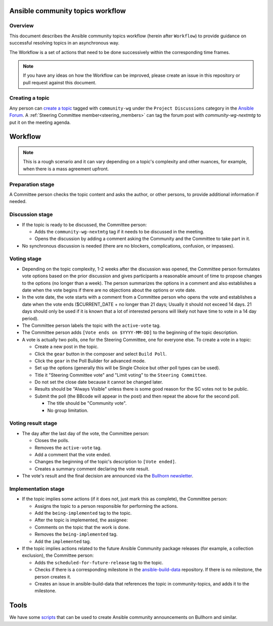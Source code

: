 ..
   THIS DOCUMENT IS OWNED BY THE ANSIBLE COMMUNITY STEERING COMMITTEE. ALL CHANGES MUST BE APPROVED BY THE STEERING COMMITTEE!
   For small changes (fixing typos, language errors, etc.) create a PR and ping @ansible/steering-committee.
   For other changes, create a `community topic <https://forum.ansible.com/new-topic?category=project&tags=community-wg>`_ to discuss them.
   (Creating a draft PR for this file and mentioning it in the community topic is also OK.)

.. _community_topics_workflow:

Ansible community topics workflow
=================================

Overview
--------

This document describes the Ansible community topics workflow (herein after ``Workflow``) to provide guidance on successful resolving topics in an asynchronous way.

The Workflow is a set of actions that need to be done successively within the corresponding time frames.

.. note::

   If you have any ideas on how the Workflow can be improved, please create an issue in this repository or pull request against this document.

Creating a topic
----------------

Any person can `create a topic <https://forum.ansible.com/new-topic?title=topic%20title&body=topic%20body&category=project&tags=community-wg>`_ tagged with ``community-wg`` under the ``Project Discussions`` category in the `Ansible Forum <https://forum.ansible.com/>`_. A :ref:`Steering Committee member<steering_members>` can tag the forum post with `community-wg-nextmtg` to put it on the meeting agenda.

Workflow
========

.. note::

  This is a rough scenario and it can vary depending on a topic's complexity and other nuances, for example, when there is a mass agreement upfront.

Preparation stage
-----------------

A Committee person checks the topic content and asks the author, or other persons, to provide additional information if needed.

Discussion stage
----------------

* If the topic is ready to be discussed, the Committee person:

  * Adds the ``community-wg-nextmtg`` tag if it needs to be discussed in the meeting.

  * Opens the discussion by adding a comment asking the Community and the Committee to take part in it.

* No synchronous discussion is needed (there are no blockers, complications, confusion, or impasses).

Voting stage
------------

* Depending on the topic complexity, 1-2 weeks after the discussion was opened, the Committee person formulates vote options based on the prior discussion and gives participants a reasonable amount of time to propose changes to the options (no longer than a week). The person summarizes the options in a comment and also establishes a date when the vote begins if there are no objections about the options or vote date.
* In the vote date, the vote starts with a comment from a Committee person who opens the vote and establishes a date when the vote ends ($CURRENT_DATE + no longer than 21 days; Usually it should not exceed 14 days. 21 days should only be used if it is known that a lot of interested persons will likely not have time to vote in a 14 day period).
* The Committee person labels the topic with the ``active-vote`` tag.
* The Committee person adds ``[Vote ends on $YYYY-MM-DD]`` to the beginning of the topic description.
* A vote is actually two polls, one for the Steering Committee, one for everyone else. To create a vote in a topic:

  * Create a new post in the topic.

  * Click the ``gear`` button in the composer and select ``Build Poll``.

  * Click the ``gear`` in the Poll Builder for advanced mode.

  * Set up the options (generally this will be Single Choice but other poll types can be used).

  * Title it "Steering Committee vote" and "Limit voting" to the ``Steering Committee``.

  * Do not set the close date because it cannot be changed later.

  * Results should be "Always Visible" unless there is some good reason for the SC votes not to be public.

  * Submit the poll (the BBcode will appear in the post) and then repeat the above for the second poll.

    * The title should be "Community vote".

    * No group limitation.

Voting result stage
-------------------

* The day after the last day of the vote, the Committee person:

  * Closes the polls.

  * Removes the ``active-vote`` tag.

  * Add a comment that the vote ended.

  * Changes the beginning of the topic's description to ``[Vote ended]``.

  * Creates a summary comment declaring the vote result.

* The vote's result and the final decision are announced via the `Bullhorn newsletter <https://forum.ansible.com/c/news/bullhorn/17>`_.


Implementation stage
--------------------

* If the topic implies some actions (if it does not, just mark this as complete), the Committee person:

  * Assigns the topic to a person responsible for performing the actions.

  * Add the ``being-implemented`` tag to the topic.

  * After the topic is implemented, the assignee:

  * Comments on the topic that the work is done.

  * Removes the ``being-implemented`` tag.

  * Add the ``implemented`` tag.

* If the topic implies actions related to the future Ansible Community package releases (for example, a collection exclusion), the Committee person:

  * Adds the ``scheduled-for-future-release`` tag to the topic.

  * Checks if there is a corresponding milestone in the `ansible-build-data <https://github.com/ansible-community/ansible-build-data/milestones>`_ repository. If there is no milestone, the person creates it.

  * Creates an issue in ansible-build-data that references the topic in community-topics, and adds it to the milestone.

Tools
=====

We have some `scripts <https://github.com/ansible-community/community-topics/tree/main/scripts>`_ that can be used to create Ansible community announcements on Bullhorn and similar.
